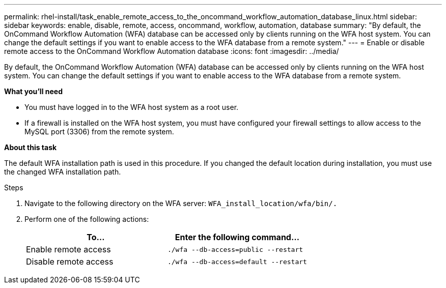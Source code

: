 ---
permalink: rhel-install/task_enable_remote_access_to_the_oncommand_workflow_automation_database_linux.html
sidebar: sidebar
keywords: enable, disable, remote, access, oncommand, workflow, automation, database
summary: "By default, the OnCommand Workflow Automation (WFA) database can be accessed only by clients running on the WFA host system. You can change the default settings if you want to enable access to the WFA database from a remote system."
---
= Enable or disable remote access to the OnCommand Workflow Automation database
:icons: font
:imagesdir: ../media/

[.lead]
By default, the OnCommand Workflow Automation (WFA) database can be accessed only by clients running on the WFA host system. You can change the default settings if you want to enable access to the WFA database from a remote system.

*What you'll need*

* You must have logged in to the WFA host system as a root user.
* If a firewall is installed on the WFA host system, you must have configured your firewall settings to allow access to the MySQL port (3306) from the remote system.

*About this task*

The default WFA installation path is used in this procedure. If you changed the default location during installation, you must use the changed WFA installation path.

.Steps
. Navigate to the following directory on the WFA server: `WFA_install_location/wfa/bin/.`
. Perform one of the following actions:
+
[cols="2*",options="header"]
|===
| To...| Enter the following command...
a|
Enable remote access
a|
`./wfa --db-access=public --restart`
a|
Disable remote access
a|
`./wfa --db-access=default --restart`
|===
